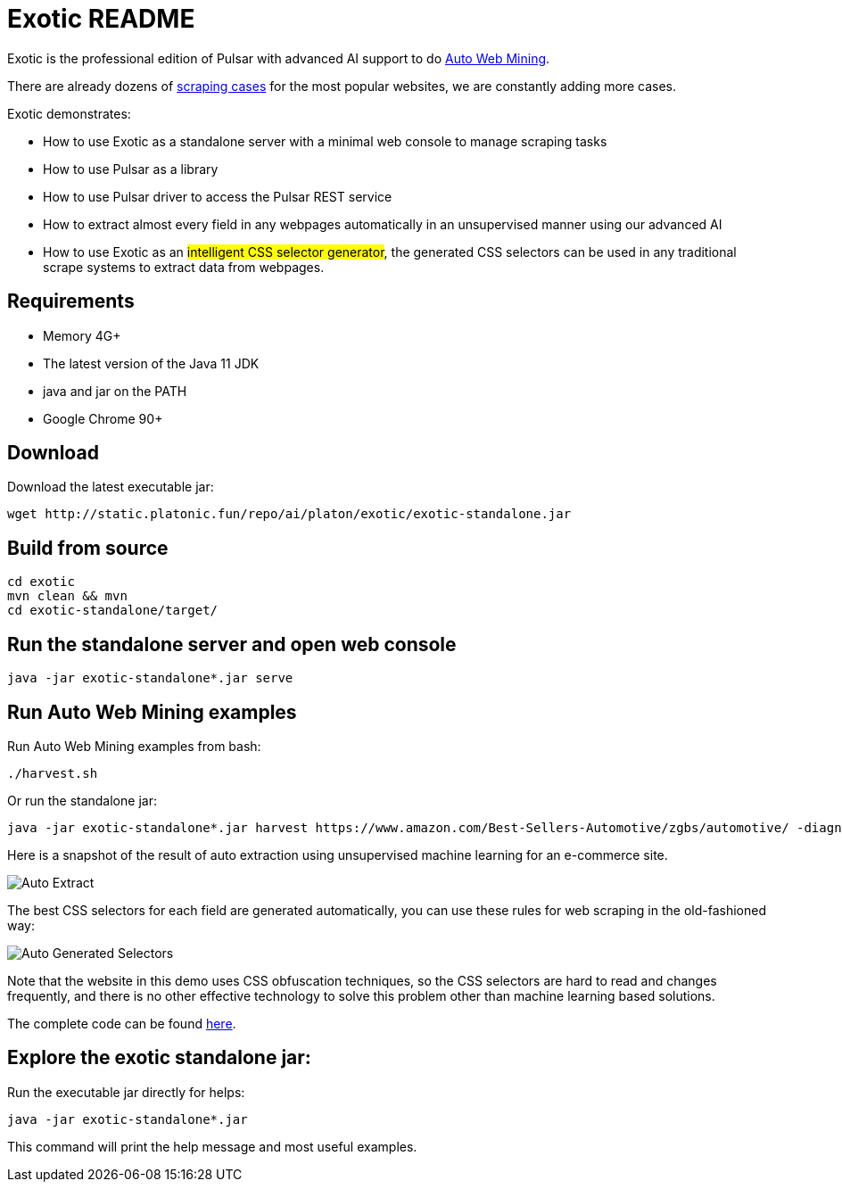 = Exotic README

Exotic is the professional edition of Pulsar with advanced AI support to do link:exotic-app/exotic-ML-examples/src/main/kotlin/ai/platon/exotic/examples/sites/[Auto Web Mining].

There are already dozens of link:exotic-app/exotic-examples/src/main/kotlin/ai/platon/exotic/examples/sites/[scraping cases] for the most popular websites, we are constantly adding more cases.

Exotic demonstrates:

* How to use Exotic as a standalone server with a minimal web console to manage scraping tasks
* How to use Pulsar as a library
* How to use Pulsar driver to access the Pulsar REST service
* How to extract almost every field in any webpages automatically in an unsupervised manner using our advanced AI
* How to use Exotic as an #intelligent CSS selector generator#, the generated CSS selectors can be used in any traditional scrape systems to extract data from webpages.

== Requirements

* Memory 4G+
* The latest version of the Java 11 JDK
* java and jar on the PATH
* Google Chrome 90+

== Download
Download the latest executable jar:
[source,bash]
----
wget http://static.platonic.fun/repo/ai/platon/exotic/exotic-standalone.jar
----

== Build from source
[source,bash]
----
cd exotic
mvn clean && mvn
cd exotic-standalone/target/
----

== Run the standalone server and open web console
[source,bash]
----
java -jar exotic-standalone*.jar serve
----

== Run Auto Web Mining examples
Run Auto Web Mining examples from bash:
[source,bash]
----
./harvest.sh
----

Or run the standalone jar:
[source,bash]
----
java -jar exotic-standalone*.jar harvest https://www.amazon.com/Best-Sellers-Automotive/zgbs/automotive/ -diagnose
----

Here is a snapshot of the result of auto extraction using unsupervised machine learning for an e-commerce site.

image::docs/shopee.auto.mining.png[Auto Extract]

The best CSS selectors for each field are generated automatically, you can use these rules for web scraping in the old-fashioned way:

image::docs/shopee.generated.selectors.png[Auto Generated Selectors]

Note that the website in this demo uses CSS obfuscation techniques, so the CSS selectors are hard to read and changes frequently, and there is no other effective technology to solve this problem other than machine learning based solutions.

The complete code can be found link:exotic-app/exotic-ML-examples/src/main/kotlin/ai/platon/exotic/examples/sites/topEc/english/shopee/ShopeeHarvester.kt[here].

== Explore the exotic standalone jar:
Run the executable jar directly for helps:
[source,bash]
----
java -jar exotic-standalone*.jar
----
This command will print the help message and most useful examples.
